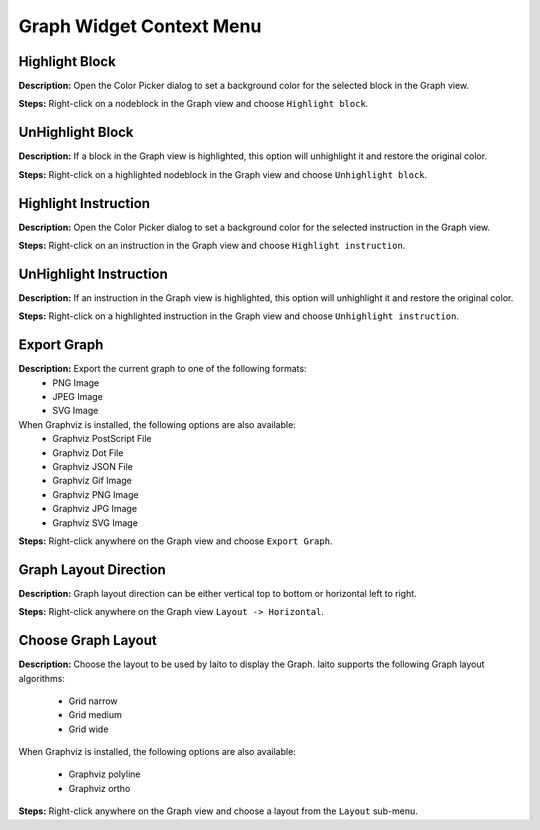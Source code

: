 Graph Widget Context Menu 
==============================


Highlight Block
----------------------------------------
**Description:** Open the Color Picker dialog to set a background color for the selected block in the Graph view.  

**Steps:** Right-click on a node\block in the Graph view and choose ``Highlight block``.  

UnHighlight Block
----------------------------------------
**Description:** If a block in the Graph view is highlighted, this option will unhighlight it and restore the original color.  

**Steps:** Right-click on a highlighted node\block in the Graph view and choose ``Unhighlight block``.  

Highlight Instruction
----------------------------------------
**Description:** Open the Color Picker dialog to set a background color for the selected instruction in the Graph view.    

**Steps:** Right-click on an instruction in the Graph view and choose ``Highlight instruction``.  

UnHighlight Instruction
----------------------------------------
**Description:** If an instruction in the Graph view is highlighted, this option will unhighlight it and restore the original color.   

**Steps:** Right-click on a highlighted instruction in the Graph view and choose ``Unhighlight instruction``.  

Export Graph
----------------------------------------
**Description:** Export the current graph to one of the following formats:
 - PNG Image
 - JPEG Image
 - SVG Image

When Graphviz is installed, the following options are also available:
 - Graphviz PostScript File
 - Graphviz Dot File
 - Graphviz JSON File
 - Graphviz Gif Image
 - Graphviz PNG Image
 - Graphviz JPG Image
 - Graphviz SVG Image

**Steps:** Right-click anywhere on the Graph view and choose ``Export Graph``.  


Graph Layout Direction
----------------------------------------
**Description:** Graph layout direction can be either vertical top to bottom or horizontal left to right.


**Steps:** Right-click anywhere on the Graph view  ``Layout -> Horizontal``.

Choose Graph Layout
----------------------------------------
**Description:** Choose the layout to be used by Iaito to display the Graph. Iaito supports the following Graph layout algorithms:

 - Grid narrow  
 - Grid medium  
 - Grid wide  
 
When Graphviz is installed, the following options are also available:

 - Graphviz polyline
 - Graphviz ortho

**Steps:** Right-click anywhere on the Graph view and choose a layout from the ``Layout`` sub-menu.
